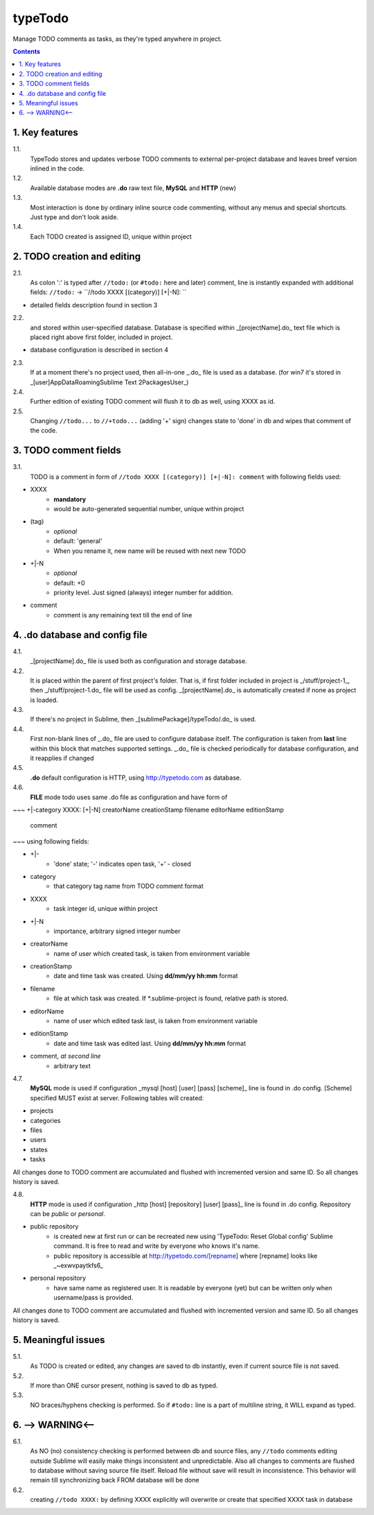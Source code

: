 typeTodo
=========

Manage TODO comments as tasks, as they're typed anywhere in project.



.. contents::
..


1. Key features
---------------

1.1.
       TypeTodo stores and updates verbose TODO comments to external per-project database and leaves breef version inlined in the code.
       
1.2.
       Available database modes are **.do** raw text file, **MySQL** and **HTTP** (new)

1.3.
       Most interaction is done by ordinary inline source code commenting,
       without any menus and special shortcuts. Just type and don't look aside.

1.4.
       Each TODO created is assigned ID, unique within project


2. TODO creation and editing
----------------------------

2.1.
       As colon ':' is typed after ``//todo:`` (or ``#todo:`` here and later) comment,
       line is instantly expanded with additional fields:
       ``//todo:`` -> ``//todo XXXX [(category)] [+|-N]: ``
       
* detailed fields description found in section 3

2.2.
       and stored within user-specified database.
       Database is specified within _[projectName].do_ text file which is placed right above first folder, included in project.

* database configuration is described in section 4
       
2.3.
       If at a moment there's no project used, then all-in-one _.do_ file is used as a database.
       (for win7 it's stored in _[user]\AppData\Roaming\Sublime Text 2\Packages\User\_)

2.4.
       Further edition of existing TODO comment will flush it to db as well, using XXXX as id.

2.5.
       Changing ``//todo...`` to ``//+todo...`` (adding '+' sign) changes state to 'done' in db
       and wipes that comment of the code.


3. TODO comment fields
----------------------

3.1.
       TODO is a comment in form of ``//todo XXXX [(category)] [+|-N]: comment`` with following fields used:

* XXXX
       - **mandatory**
       - would be auto-generated sequential number, unique within project
* (tag)
       - *optional*
       - default: 'general'
       - When you rename it, new name will be reused with next new TODO
* +|-N
       - *optional*
       - default: +0
       - priority level. Just signed (always) integer number for addition.
* comment
       - comment is any remaining text till the end of line


4. .do database and config file
---------------------------------

4.1.
       _[projectName].do_ file is used both as configuration and storage database.

4.2.
       It is placed within the parent of first project's folder.
       That is, if first folder included in project is _/stuff/project-1_, then _/stuff/project-1.do_ file will be used as config.
       _[projectName].do_ is automatically created if none as project is loaded.

4.3.
       If there's no project in Sublime, then _[sublimePackage]/typeTodo/.do_ is used.
       
4.4.
       First non-blank lines of _.do_ file are used to configure database itself.
       The configuration is taken from **last** line within this block that matches supported settings.
       _.do_ file is checked periodically for database configuration, and it reapplies if changed
      
4.5.
       **.do** default configuration is HTTP, using http://typetodo.com as database.

4.6.
       **FILE** mode todo uses same .do file as configuration and have form of
       
~~~
+|-category XXXX: [+|-N] creatorName creationStamp filename editorName editionStamp
       comment
~~~
using  following fields:

* +|-
       - 'done' state; '-' indicates open task, '+' - closed
* category
       - that category tag name from TODO comment format 
* XXXX
       - task integer id, unique within project
* +|-N
       - importance, arbitrary signed integer number
* creatorName
       - name of user which created task, is taken from environment variable
* creationStamp
       - date and time task was created. Using **dd/mm/yy hh:mm** format
* filename
       - file at which task was created. If *.sublime-project is found, relative path is stored.
* editorName
       - name of user which edited task last, is taken from environment variable
* editionStamp
       - date and time task was edited last. Using **dd/mm/yy hh:mm** format
* comment, *at second line*
       - arbitrary text

4.7.
       **MySQL** mode is used if configuration _mysql [host] [user] [pass] [scheme]_ line is found in .do config.
       [Scheme] specified MUST exist at server.
       Following tables will created:

* projects
* categories
* files
* users
* states
* tasks

All changes done to TODO comment are accumulated and flushed with incremented version and same ID. So all changes history is saved.

4.8.
       **HTTP** mode is used if configuration _http [host] [repository] [user] [pass]_ line is found in .do config.
       Repository can be *public* or *personal*.

* public repository
       - is created new at first run or can be recreated new using 'TypeTodo: Reset Global config' Sublime command. It is free to read and write by everyone who knows it's name.
       - public repository is accessible at http://typetodo.com/[repname] where [repname] looks like _~exwvpaytkfs6_
* personal repository
       - have same name as registered user. It is readable by everyone (yet) but can be written only when username/pass is provided.
       
All changes done to TODO comment are accumulated and flushed with incremented version and same ID. So all changes history is saved.


5. Meaningful issues
--------------------

5.1.
       As TODO is created or edited, any changes are saved to db instantly, even if current source file is not saved.

5.2.
       If more than ONE cursor present, nothing is saved to db as typed.

5.3.
       NO braces/hyphens checking is performed. So if ``#todo:`` line is a part of multiline string, it WILL expand as typed.
       

6. --> WARNING<--
-------------------------

6.1.
       As NO (no) consistency checking is performed between db and source files,
       any ``//todo`` comments editing outside Sublime will easily make things inconsistent and unpredictable.
       Also all changes to comments are flushed to database without saving source file itself.
       Reload file without save will result in inconsistence.
       This behavior will remain till synchronizing back FROM database will be done

6.2.
       creating ``//todo XXXX:`` by defining XXXX explicitly will overwrite or create that specified XXXX task in database

   